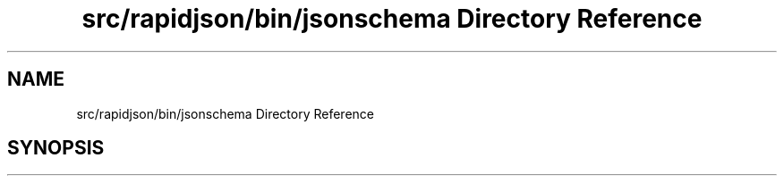 .TH "src/rapidjson/bin/jsonschema Directory Reference" 3 "Fri Jan 21 2022" "Neon Jumper" \" -*- nroff -*-
.ad l
.nh
.SH NAME
src/rapidjson/bin/jsonschema Directory Reference
.SH SYNOPSIS
.br
.PP

